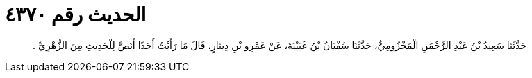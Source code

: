 
= الحديث رقم ٤٣٧٠

[quote.hadith]
حَدَّثَنَا سَعِيدُ بْنُ عَبْدِ الرَّحْمَنِ الْمَخْزُومِيُّ، حَدَّثَنَا سُفْيَانُ بْنُ عُيَيْنَةَ، عَنْ عَمْرِو بْنِ دِينَارٍ، قَالَ مَا رَأَيْتُ أَحَدًا أَنَصَّ لِلْحَدِيثِ مِنَ الزُّهْرِيِّ ‏.‏
